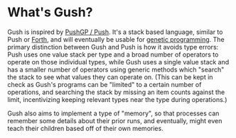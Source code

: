 * What's Gush?

Gush is inspired by [[http://faculty.hampshire.edu/lspector/push.html][PushGP / Push]].  It's a stack based language,
similar to Push or [[https://en.wikipedia.org/wiki/Forth_%28programming_language%29][Forth]], and will eventually be usable for [[https://en.wikipedia.org/wiki/Genetic_programming][genetic programming]].
The primary distinction between Gush and Push is how it avoids
type errors: Push uses one value stack per type and a broad number of
operators to operate on those individual types, while Gush uses a
single value stack and has a smaller number of operators using
generic methods which "search" the stack to see what values they
can operate on.  (This can be kept in check as Gush's programs can
be "limited" to a certain number of operations, and searching the
stack by missing an item counts against the limit, incentivizing
keeping relevant types near the type during operations.)

Gush also aims to implement a type of "memory", so that processes
can remember some details about their prior runs, and eventually,
might even teach their children based off of their own memories.
